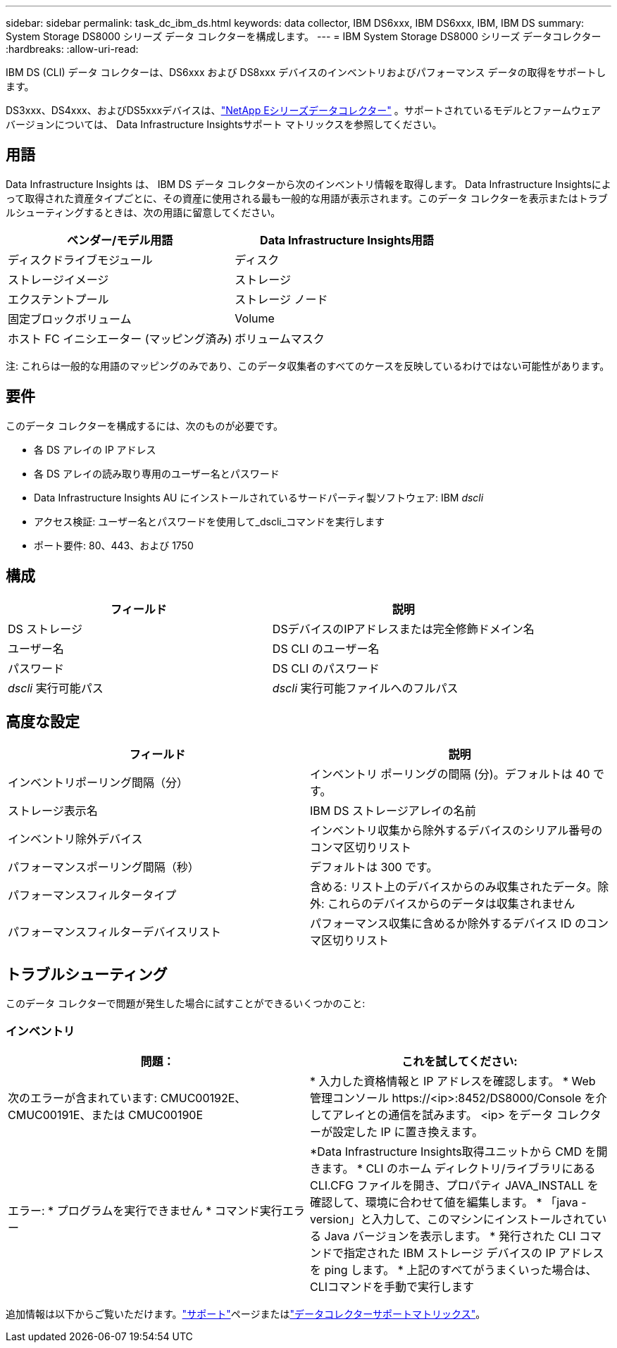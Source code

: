 ---
sidebar: sidebar 
permalink: task_dc_ibm_ds.html 
keywords: data collector, IBM DS6xxx, IBM DS6xxx, IBM, IBM DS 
summary: System Storage DS8000 シリーズ データ コレクターを構成します。 
---
= IBM System Storage DS8000 シリーズ データコレクター
:hardbreaks:
:allow-uri-read: 


[role="lead"]
IBM DS (CLI) データ コレクターは、DS6xxx および DS8xxx デバイスのインベントリおよびパフォーマンス データの取得をサポートします。

DS3xxx、DS4xxx、およびDS5xxxデバイスは、link:task_dc_na_eseries.html["NetApp Eシリーズデータコレクター"] 。サポートされているモデルとファームウェア バージョンについては、 Data Infrastructure Insightsサポート マトリックスを参照してください。



== 用語

Data Infrastructure Insights は、 IBM DS データ コレクターから次のインベントリ情報を取得します。 Data Infrastructure Insightsによって取得された資産タイプごとに、その資産に使用される最も一般的な用語が表示されます。このデータ コレクターを表示またはトラブルシューティングするときは、次の用語に留意してください。

[cols="2*"]
|===
| ベンダー/モデル用語 | Data Infrastructure Insights用語 


| ディスクドライブモジュール | ディスク 


| ストレージイメージ | ストレージ 


| エクステントプール | ストレージ ノード 


| 固定ブロックボリューム | Volume 


| ホスト FC イニシエーター (マッピング済み) | ボリュームマスク 
|===
注: これらは一般的な用語のマッピングのみであり、このデータ収集者のすべてのケースを反映しているわけではない可能性があります。



== 要件

このデータ コレクターを構成するには、次のものが必要です。

* 各 DS アレイの IP アドレス
* 各 DS アレイの読み取り専用のユーザー名とパスワード
* Data Infrastructure Insights AU にインストールされているサードパーティ製ソフトウェア: IBM _dscli_
* アクセス検証: ユーザー名とパスワードを使用して_dscli_コマンドを実行します
* ポート要件: 80、443、および 1750




== 構成

[cols="2*"]
|===
| フィールド | 説明 


| DS ストレージ | DSデバイスのIPアドレスまたは完全修飾ドメイン名 


| ユーザー名 | DS CLI のユーザー名 


| パスワード | DS CLI のパスワード 


| _dscli_ 実行可能パス | _dscli_ 実行可能ファイルへのフルパス 
|===


== 高度な設定

[cols="2*"]
|===
| フィールド | 説明 


| インベントリポーリング間隔（分） | インベントリ ポーリングの間隔 (分)。デフォルトは 40 です。 


| ストレージ表示名 | IBM DS ストレージアレイの名前 


| インベントリ除外デバイス | インベントリ収集から除外するデバイスのシリアル番号のコンマ区切りリスト 


| パフォーマンスポーリング間隔（秒） | デフォルトは 300 です。 


| パフォーマンスフィルタータイプ | 含める: リスト上のデバイスからのみ収集されたデータ。除外: これらのデバイスからのデータは収集されません 


| パフォーマンスフィルターデバイスリスト | パフォーマンス収集に含めるか除外するデバイス ID のコンマ区切りリスト 
|===


== トラブルシューティング

このデータ コレクターで問題が発生した場合に試すことができるいくつかのこと:



=== インベントリ

[cols="2*"]
|===
| 問題： | これを試してください: 


| 次のエラーが含まれています: CMUC00192E、CMUC00191E、または CMUC00190E | * 入力した資格情報と IP アドレスを確認します。  * Web 管理コンソール \https://<ip>:8452/DS8000/Console を介してアレイとの通信を試みます。  <ip> をデータ コレクターが設定した IP に置き換えます。 


| エラー: * プログラムを実行できません * コマンド実行エラー | *Data Infrastructure Insights取得ユニットから CMD を開きます。 * CLI のホーム ディレクトリ/ライブラリにある CLI.CFG ファイルを開き、プロパティ JAVA_INSTALL を確認して、環境に合わせて値を編集します。 * 「java -version」と入力して、このマシンにインストールされている Java バージョンを表示します。 * 発行された CLI コマンドで指定された IBM ストレージ デバイスの IP アドレスを ping します。  * 上記のすべてがうまくいった場合は、CLIコマンドを手動で実行します 
|===
追加情報は以下からご覧いただけます。link:concept_requesting_support.html["サポート"]ページまたはlink:reference_data_collector_support_matrix.html["データコレクターサポートマトリックス"]。
